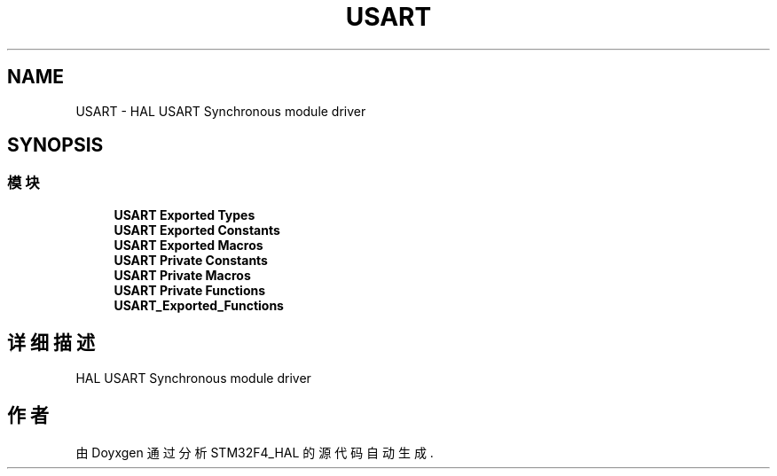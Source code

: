 .TH "USART" 3 "2020年 八月 7日 星期五" "Version 1.24.0" "STM32F4_HAL" \" -*- nroff -*-
.ad l
.nh
.SH NAME
USART \- HAL USART Synchronous module driver  

.SH SYNOPSIS
.br
.PP
.SS "模块"

.in +1c
.ti -1c
.RI "\fBUSART Exported Types\fP"
.br
.ti -1c
.RI "\fBUSART Exported Constants\fP"
.br
.ti -1c
.RI "\fBUSART Exported Macros\fP"
.br
.ti -1c
.RI "\fBUSART Private Constants\fP"
.br
.ti -1c
.RI "\fBUSART Private Macros\fP"
.br
.ti -1c
.RI "\fBUSART Private Functions\fP"
.br
.ti -1c
.RI "\fBUSART_Exported_Functions\fP"
.br
.in -1c
.SH "详细描述"
.PP 
HAL USART Synchronous module driver 


.SH "作者"
.PP 
由 Doyxgen 通过分析 STM32F4_HAL 的 源代码自动生成\&.
